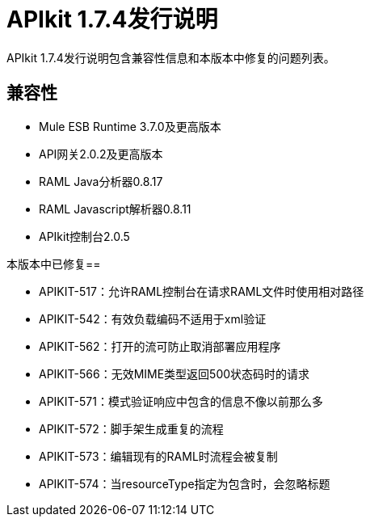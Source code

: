 =  APIkit 1.7.4发行说明
:keywords: apikit, 1.7.4, release notes

APIkit 1.7.4发行说明包含兼容性信息和本版本中修复的问题列表。

== 兼容性

*  Mule ESB Runtime 3.7.0及更高版本
*  API网关2.0.2及更高版本
*  RAML Java分析器0.8.17
*  RAML Javascript解析器0.8.11
*  APIkit控制台2.0.5

本版本中已修复== 

*  APIKIT-517：允许RAML控制台在请求RAML文件时使用相对路径
*  APIKIT-542：有效负载编码不适用于xml验证
*  APIKIT-562：打开的流可防止取消部署应用程序
*  APIKIT-566：无效MIME类型返回500状态码时的请求
*  APIKIT-571：模式验证响应中包含的信息不像以前那么多
*  APIKIT-572：脚手架生成重复的流程
*  APIKIT-573：编辑现有的RAML时流程会被复制
*  APIKIT-574：当resourceType指定为包含时，会忽略标题

